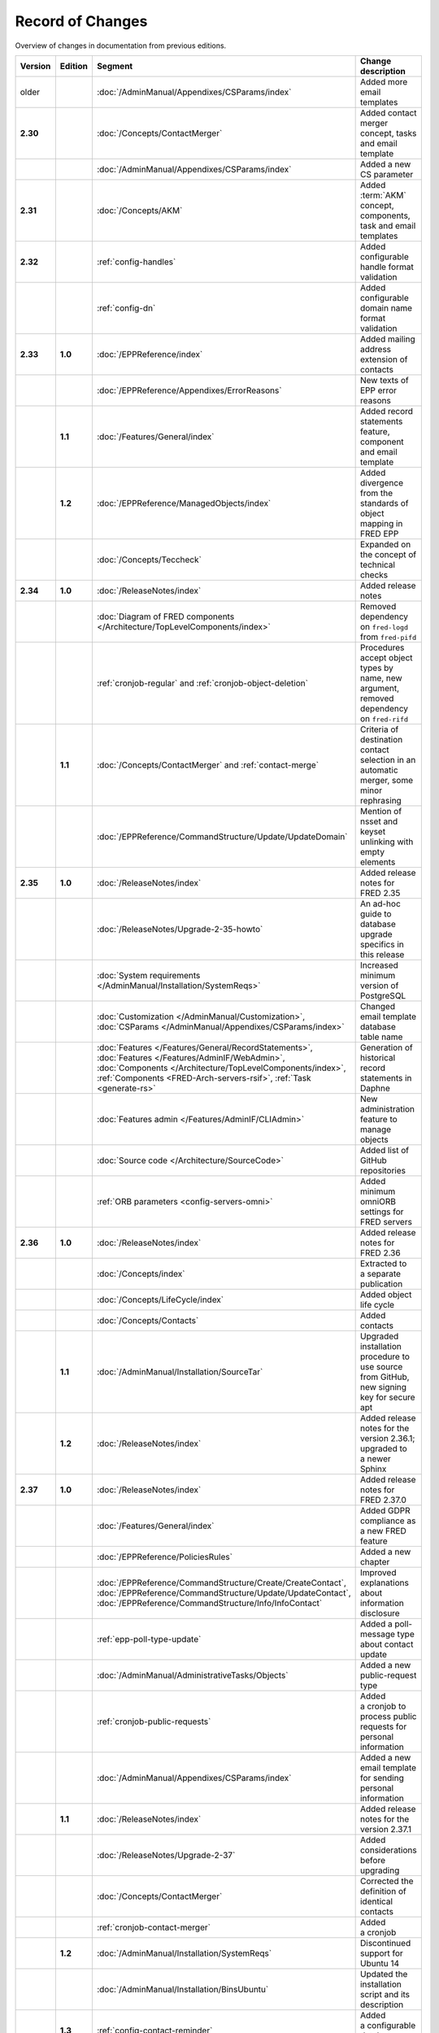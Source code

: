 


Record of Changes
=================

Overview of changes in documentation from previous editions.

.. tabularcolumns:: |p{0.075\textwidth}|p{0.075\textwidth}|p{0.25\textwidth}|p{0.575\textwidth}|

.. list-table::
   :header-rows: 1
   :widths: 8, 8, 26, 58

   * - Version
     - Edition
     - Segment
     - Change description
   * - older
     -
     - :doc:`/AdminManual/Appendixes/CSParams/index`
     - Added more email templates
   * - **2.30**
     -
     - :doc:`/Concepts/ContactMerger`
     - Added contact merger concept, tasks and email template
   * -
     -
     - :doc:`/AdminManual/Appendixes/CSParams/index`
     - Added a new CS parameter
   * - **2.31**
     -
     - :doc:`/Concepts/AKM`
     - Added :term:`AKM` concept, components, task and email templates
   * - **2.32**
     -
     - :ref:`config-handles`
     - Added configurable handle format validation
   * -
     -
     - :ref:`config-dn`
     - Added configurable domain name format validation
   * - **2.33**
     - **1.0**
     - :doc:`/EPPReference/index`
     - Added mailing address extension of contacts
   * -
     -
     - :doc:`/EPPReference/Appendixes/ErrorReasons`
     - New texts of EPP error reasons
   * -
     - **1.1**
     - :doc:`/Features/General/index`
     - Added record statements feature, component and email template
   * -
     - **1.2**
     - :doc:`/EPPReference/ManagedObjects/index`
     - Added divergence from the standards of object mapping in FRED EPP
   * -
     -
     - :doc:`/Concepts/Teccheck`
     - Expanded on the concept of technical checks
   * - **2.34**
     - **1.0**
     - :doc:`/ReleaseNotes/index`
     - Added release notes
   * -
     -
     - :doc:`Diagram of FRED components </Architecture/TopLevelComponents/index>`
     - Removed dependency on ``fred-logd`` from ``fred-pifd``
   * -
     -
     - :ref:`cronjob-regular` and :ref:`cronjob-object-deletion`
     - Procedures accept object types by name, new argument, removed dependency on ``fred-rifd``
   * -
     - **1.1**
     - :doc:`/Concepts/ContactMerger` and :ref:`contact-merge`
     - Criteria of destination contact selection in an automatic merger, some minor rephrasing
   * -
     -
     - :doc:`/EPPReference/CommandStructure/Update/UpdateDomain`
     - Mention of nsset and keyset unlinking with empty elements
   * - **2.35**
     - **1.0**
     - :doc:`/ReleaseNotes/index`
     - Added release notes for FRED 2.35
   * -
     -
     - :doc:`/ReleaseNotes/Upgrade-2-35-howto`
     - An ad-hoc guide to database upgrade specifics in this release
   * -
     -
     - :doc:`System requirements </AdminManual/Installation/SystemReqs>`
     - Increased minimum version of PostgreSQL
   * -
     -
     - :doc:`Customization </AdminManual/Customization>`,
       :doc:`CSParams </AdminManual/Appendixes/CSParams/index>`
     - Changed email template database table name
   * -
     -
     - :doc:`Features </Features/General/RecordStatements>`,
       :doc:`Features </Features/AdminIF/WebAdmin>`,
       :doc:`Components </Architecture/TopLevelComponents/index>`,
       :ref:`Components <FRED-Arch-servers-rsif>`,
       :ref:`Task <generate-rs>`
     - Generation of historical record statements in Daphne
   * -
     -
     - :doc:`Features admin </Features/AdminIF/CLIAdmin>`
     - New administration feature to manage objects
   * -
     -
     - :doc:`Source code </Architecture/SourceCode>`
     - Added list of GitHub repositories
   * -
     -
     - :ref:`ORB parameters <config-servers-omni>`
     - Added minimum omniORB settings for FRED servers
   * - **2.36**
     - **1.0**
     - :doc:`/ReleaseNotes/index`
     - Added release notes for FRED 2.36
   * -
     -
     - :doc:`/Concepts/index`
     - Extracted to a separate publication
   * -
     -
     - :doc:`/Concepts/LifeCycle/index`
     - Added object life cycle
   * -
     -
     - :doc:`/Concepts/Contacts`
     - Added contacts
   * -
     - **1.1**
     - :doc:`/AdminManual/Installation/SourceTar`
     - Upgraded installation procedure to use source from GitHub,
       new signing key for secure apt
   * -
     - **1.2**
     - :doc:`/ReleaseNotes/index`
     - Added release notes for the version 2.36.1; upgraded to a newer Sphinx
   * - **2.37**
     - **1.0**
     - :doc:`/ReleaseNotes/index`
     - Added release notes for FRED 2.37.0
   * -
     -
     - :doc:`/Features/General/index`
     - Added GDPR compliance as a new FRED feature
   * -
     -
     - :doc:`/EPPReference/PoliciesRules`
     - Added a new chapter
   * -
     -
     - :doc:`/EPPReference/CommandStructure/Create/CreateContact`,
       :doc:`/EPPReference/CommandStructure/Update/UpdateContact`,
       :doc:`/EPPReference/CommandStructure/Info/InfoContact`
     - Improved explanations about information disclosure
   * -
     -
     - :ref:`epp-poll-type-update`
     - Added a poll-message type about contact update
   * -
     -
     - :doc:`/AdminManual/AdministrativeTasks/Objects`
     - Added a new public-request type
   * -
     -
     - :ref:`cronjob-public-requests`
     - Added a cronjob to process public requests for personal information
   * -
     -
     - :doc:`/AdminManual/Appendixes/CSParams/index`
     - Added a new email template for sending personal information
   * -
     - **1.1**
     - :doc:`/ReleaseNotes/index`
     - Added release notes for the version 2.37.1
   * -
     -
     - :doc:`/ReleaseNotes/Upgrade-2-37`
     - Added considerations before upgrading
   * -
     -
     - :doc:`/Concepts/ContactMerger`
     - Corrected the definition of identical contacts
   * -
     -
     - :ref:`cronjob-contact-merger`
     - Added a cronjob
   * -
     - **1.2**
     - :doc:`/AdminManual/Installation/SystemReqs`
     - Discontinued support for Ubuntu 14
   * -
     -
     - :doc:`/AdminManual/Installation/BinsUbuntu`
     - Updated the installation script and its description
   * -
     - **1.3**
     - :ref:`config-contact-reminder`
     - Added a configurable database table
   * -
     -
     - :doc:`/Concepts/Billing`
     - Added a very general description of handling money in the FRED
   * -
     -
     - :doc:`/AdminManual/Appendixes/CSParams/index`
     - Reviewed mail template parameters
